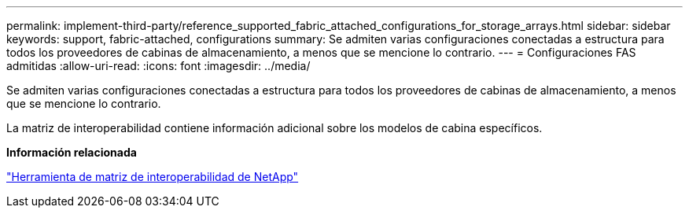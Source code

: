 ---
permalink: implement-third-party/reference_supported_fabric_attached_configurations_for_storage_arrays.html 
sidebar: sidebar 
keywords: support, fabric-attached, configurations 
summary: Se admiten varias configuraciones conectadas a estructura para todos los proveedores de cabinas de almacenamiento, a menos que se mencione lo contrario. 
---
= Configuraciones FAS admitidas
:allow-uri-read: 
:icons: font
:imagesdir: ../media/


[role="lead"]
Se admiten varias configuraciones conectadas a estructura para todos los proveedores de cabinas de almacenamiento, a menos que se mencione lo contrario.

La matriz de interoperabilidad contiene información adicional sobre los modelos de cabina específicos.

*Información relacionada*

https://mysupport.netapp.com/matrix["Herramienta de matriz de interoperabilidad de NetApp"]

